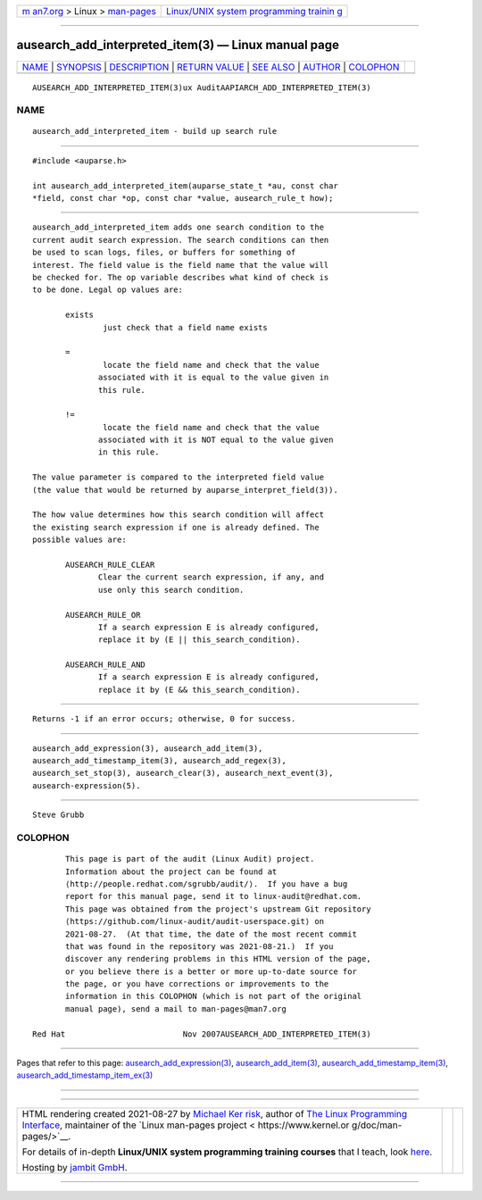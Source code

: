 .. container:: page-top

.. container:: nav-bar

   +----------------------------------+----------------------------------+
   | `m                               | `Linux/UNIX system programming   |
   | an7.org <../../../index.html>`__ | trainin                          |
   | > Linux >                        | g <http://man7.org/training/>`__ |
   | `man-pages <../index.html>`__    |                                  |
   +----------------------------------+----------------------------------+

--------------

ausearch_add_interpreted_item(3) — Linux manual page
====================================================

+-----------------------------------+-----------------------------------+
| `NAME <#NAME>`__ \|               |                                   |
| `SYNOPSIS <#SYNOPSIS>`__ \|       |                                   |
| `DESCRIPTION <#DESCRIPTION>`__ \| |                                   |
| `RETURN VALUE <#RETURN_VALUE>`__  |                                   |
| \| `SEE ALSO <#SEE_ALSO>`__ \|    |                                   |
| `AUTHOR <#AUTHOR>`__ \|           |                                   |
| `COLOPHON <#COLOPHON>`__          |                                   |
+-----------------------------------+-----------------------------------+
| .. container:: man-search-box     |                                   |
+-----------------------------------+-----------------------------------+

::

   AUSEARCH_ADD_INTERPRETED_ITEM(3)ux AuditAAPIARCH_ADD_INTERPRETED_ITEM(3)

NAME
-------------------------------------------------

::

          ausearch_add_interpreted_item - build up search rule


---------------------------------------------------------

::

          #include <auparse.h>

          int ausearch_add_interpreted_item(auparse_state_t *au, const char
          *field, const char *op, const char *value, ausearch_rule_t how);


---------------------------------------------------------------

::

          ausearch_add_interpreted_item adds one search condition to the
          current audit search expression. The search conditions can then
          be used to scan logs, files, or buffers for something of
          interest. The field value is the field name that the value will
          be checked for. The op variable describes what kind of check is
          to be done. Legal op values are:

                 exists
                         just check that a field name exists

                 =
                         locate the field name and check that the value
                        associated with it is equal to the value given in
                        this rule.

                 !=
                         locate the field name and check that the value
                        associated with it is NOT equal to the value given
                        in this rule.

          The value parameter is compared to the interpreted field value
          (the value that would be returned by auparse_interpret_field(3)).

          The how value determines how this search condition will affect
          the existing search expression if one is already defined. The
          possible values are:

                 AUSEARCH_RULE_CLEAR
                        Clear the current search expression, if any, and
                        use only this search condition.

                 AUSEARCH_RULE_OR
                        If a search expression E is already configured,
                        replace it by (E || this_search_condition).

                 AUSEARCH_RULE_AND
                        If a search expression E is already configured,
                        replace it by (E && this_search_condition).


-----------------------------------------------------------------

::

          Returns -1 if an error occurs; otherwise, 0 for success.


---------------------------------------------------------

::

          ausearch_add_expression(3), ausearch_add_item(3),
          ausearch_add_timestamp_item(3), ausearch_add_regex(3),
          ausearch_set_stop(3), ausearch_clear(3), ausearch_next_event(3),
          ausearch-expression(5).


-----------------------------------------------------

::

          Steve Grubb

COLOPHON
---------------------------------------------------------

::

          This page is part of the audit (Linux Audit) project.
          Information about the project can be found at 
          ⟨http://people.redhat.com/sgrubb/audit/⟩.  If you have a bug
          report for this manual page, send it to linux-audit@redhat.com.
          This page was obtained from the project's upstream Git repository
          ⟨https://github.com/linux-audit/audit-userspace.git⟩ on
          2021-08-27.  (At that time, the date of the most recent commit
          that was found in the repository was 2021-08-21.)  If you
          discover any rendering problems in this HTML version of the page,
          or you believe there is a better or more up-to-date source for
          the page, or you have corrections or improvements to the
          information in this COLOPHON (which is not part of the original
          manual page), send a mail to man-pages@man7.org

   Red Hat                         Nov 2007AUSEARCH_ADD_INTERPRETED_ITEM(3)

--------------

Pages that refer to this page:
`ausearch_add_expression(3) <../man3/ausearch_add_expression.3.html>`__, 
`ausearch_add_item(3) <../man3/ausearch_add_item.3.html>`__, 
`ausearch_add_timestamp_item(3) <../man3/ausearch_add_timestamp_item.3.html>`__, 
`ausearch_add_timestamp_item_ex(3) <../man3/ausearch_add_timestamp_item_ex.3.html>`__

--------------

--------------

.. container:: footer

   +-----------------------+-----------------------+-----------------------+
   | HTML rendering        |                       | |Cover of TLPI|       |
   | created 2021-08-27 by |                       |                       |
   | `Michael              |                       |                       |
   | Ker                   |                       |                       |
   | risk <https://man7.or |                       |                       |
   | g/mtk/index.html>`__, |                       |                       |
   | author of `The Linux  |                       |                       |
   | Programming           |                       |                       |
   | Interface <https:     |                       |                       |
   | //man7.org/tlpi/>`__, |                       |                       |
   | maintainer of the     |                       |                       |
   | `Linux man-pages      |                       |                       |
   | project <             |                       |                       |
   | https://www.kernel.or |                       |                       |
   | g/doc/man-pages/>`__. |                       |                       |
   |                       |                       |                       |
   | For details of        |                       |                       |
   | in-depth **Linux/UNIX |                       |                       |
   | system programming    |                       |                       |
   | training courses**    |                       |                       |
   | that I teach, look    |                       |                       |
   | `here <https://ma     |                       |                       |
   | n7.org/training/>`__. |                       |                       |
   |                       |                       |                       |
   | Hosting by `jambit    |                       |                       |
   | GmbH                  |                       |                       |
   | <https://www.jambit.c |                       |                       |
   | om/index_en.html>`__. |                       |                       |
   +-----------------------+-----------------------+-----------------------+

--------------

.. container:: statcounter

   |Web Analytics Made Easy - StatCounter|

.. |Cover of TLPI| image:: https://man7.org/tlpi/cover/TLPI-front-cover-vsmall.png
   :target: https://man7.org/tlpi/
.. |Web Analytics Made Easy - StatCounter| image:: https://c.statcounter.com/7422636/0/9b6714ff/1/
   :class: statcounter
   :target: https://statcounter.com/
